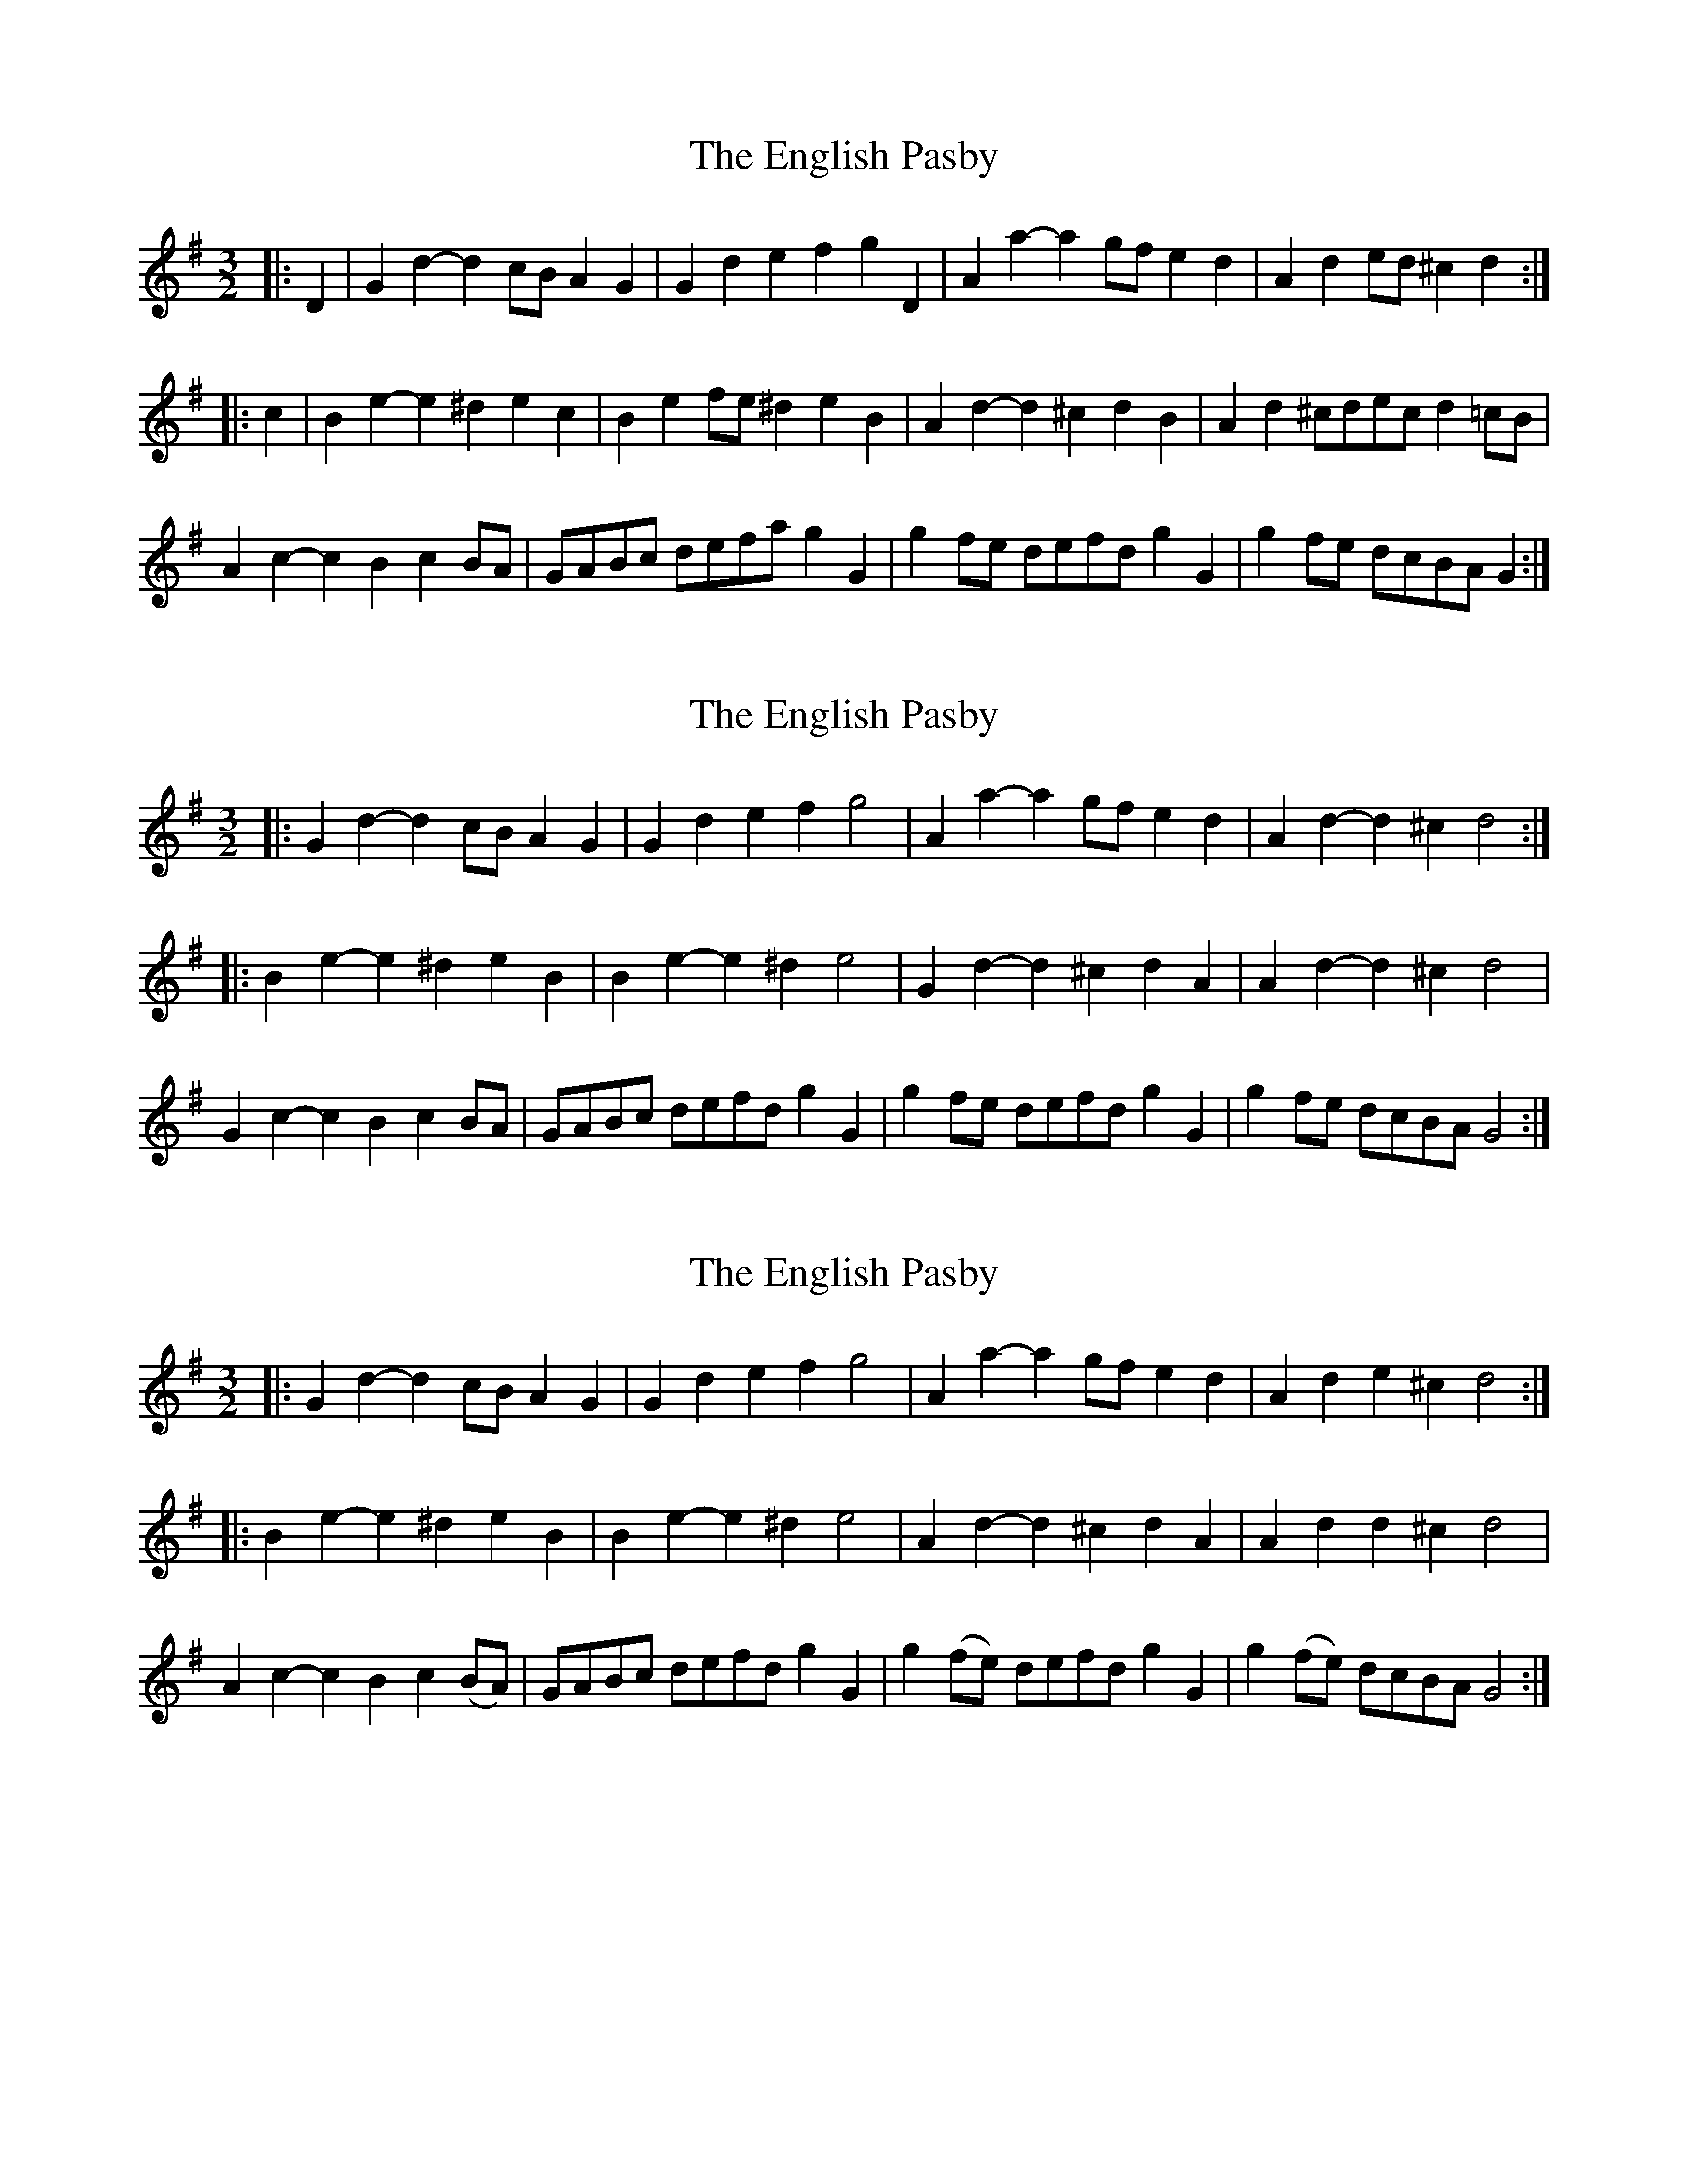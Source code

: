 X: 1
T: English Pasby, The
Z: ceolachan
S: https://thesession.org/tunes/12204#setting12204
R: three-two
M: 3/2
L: 1/8
K: Gmaj
|: D2 |G2d2- d2cB A2G2 | G2d2 e2f2 g2D2 | A2a2- a2gf e2d2 | A2d2 ed^c2 d2 :|
|: c2 |B2e2- e2^d2 e2c2 | B2e2 fe^d2 e2B2 | A2d2- d2^c2 d2B2 | A2d2 ^cdec d2=cB |
A2c2- c2B2 c2BA | GABc defa g2G2 | g2fe defd g2G2 | g2fe dcBA G2 :|
X: 2
T: English Pasby, The
Z: ceolachan
S: https://thesession.org/tunes/12204#setting20926
R: three-two
M: 3/2
L: 1/8
K: Gmaj
|: G2d2- d2cB A2G2 | G2d2 e2f2 g4 | A2a2- a2gf e2d2 | A2d2- d2^c2 d4 :|
|: B2e2- e2^d2 e2B2 | B2e2- e2^d2 e4 | G2d2- d2^c2 d2A2 | A2d2- d2^c2 d4 |
G2c2- c2B2 c2BA | GABc defd g2G2 | g2fe defd g2G2 | g2fe dcBA G4 :|
X: 3
T: English Pasby, The
Z: ceolachan
S: https://thesession.org/tunes/12204#setting20927
R: three-two
M: 3/2
L: 1/8
K: Gmaj
|: G2d2- d2cB A2G2 | G2d2 e2f2 g4 | A2a2- a2gf e2d2 | A2d2 e2^c2 d4 :|
|: B2e2- e2^d2 e2B2 | B2e2- e2^d2 e4 | A2d2- d2^c2 d2A2 | A2d2 d2^c2 d4 |
A2c2- c2B2 c2(BA) | GABc defd g2G2 | g2(fe) defd g2G2 | g2(fe) dcBA G4 :|
